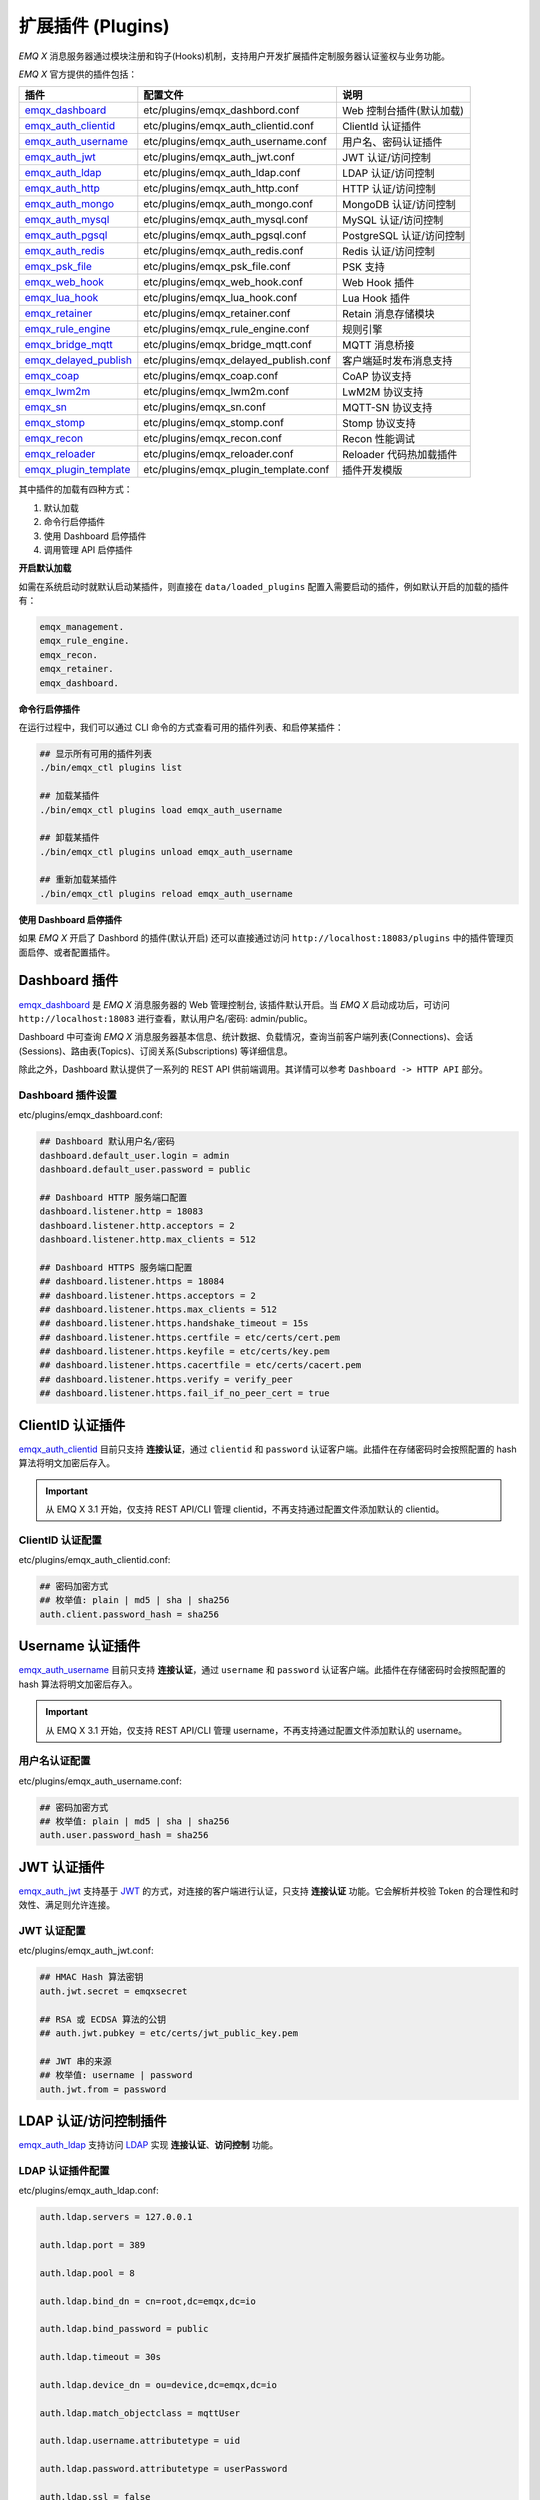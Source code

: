 
.. _plugins:

扩展插件 (Plugins)
^^^^^^^^^^^^^^^^^^^

*EMQ X* 消息服务器通过模块注册和钩子(Hooks)机制，支持用户开发扩展插件定制服务器认证鉴权与业务功能。

*EMQ X* 官方提供的插件包括：

+---------------------------+---------------------------------------+---------------------------+
| 插件                      | 配置文件                              | 说明                      |
+===========================+=======================================+===========================+
| `emqx_dashboard`_         + etc/plugins/emqx_dashbord.conf        | Web 控制台插件(默认加载)  |
+---------------------------+---------------------------------------+---------------------------+
| `emqx_auth_clientid`_     + etc/plugins/emqx_auth_clientid.conf   | ClientId 认证插件         |
+---------------------------+---------------------------------------+---------------------------+
| `emqx_auth_username`_     + etc/plugins/emqx_auth_username.conf   | 用户名、密码认证插件      |
+---------------------------+---------------------------------------+---------------------------+
| `emqx_auth_jwt`_          + etc/plugins/emqx_auth_jwt.conf        | JWT 认证/访问控制         |
+---------------------------+---------------------------------------+---------------------------+
| `emqx_auth_ldap`_         + etc/plugins/emqx_auth_ldap.conf       | LDAP 认证/访问控制        |
+---------------------------+---------------------------------------+---------------------------+
| `emqx_auth_http`_         + etc/plugins/emqx_auth_http.conf       | HTTP 认证/访问控制        |
+---------------------------+---------------------------------------+---------------------------+
| `emqx_auth_mongo`_        + etc/plugins/emqx_auth_mongo.conf      | MongoDB 认证/访问控制     |
+---------------------------+---------------------------------------+---------------------------+
| `emqx_auth_mysql`_        + etc/plugins/emqx_auth_mysql.conf      | MySQL 认证/访问控制       |
+---------------------------+---------------------------------------+---------------------------+
| `emqx_auth_pgsql`_        + etc/plugins/emqx_auth_pgsql.conf      | PostgreSQL 认证/访问控制  |
+---------------------------+---------------------------------------+---------------------------+
| `emqx_auth_redis`_        + etc/plugins/emqx_auth_redis.conf      | Redis 认证/访问控制       |
+---------------------------+---------------------------------------+---------------------------+
| `emqx_psk_file`_          + etc/plugins/emqx_psk_file.conf        | PSK 支持                  |
+---------------------------+---------------------------------------+---------------------------+
| `emqx_web_hook`_          + etc/plugins/emqx_web_hook.conf        | Web Hook 插件             |
+---------------------------+---------------------------------------+---------------------------+
| `emqx_lua_hook`_          + etc/plugins/emqx_lua_hook.conf        | Lua Hook 插件             |
+---------------------------+---------------------------------------+---------------------------+
| `emqx_retainer`_          + etc/plugins/emqx_retainer.conf        | Retain 消息存储模块       |
+---------------------------+---------------------------------------+---------------------------+
| `emqx_rule_engine`_       + etc/plugins/emqx_rule_engine.conf     | 规则引擎                  |
+---------------------------+---------------------------------------+---------------------------+
| `emqx_bridge_mqtt`_       + etc/plugins/emqx_bridge_mqtt.conf     | MQTT 消息桥接             |
+---------------------------+---------------------------------------+---------------------------+
| `emqx_delayed_publish`_   + etc/plugins/emqx_delayed_publish.conf | 客户端延时发布消息支持    |
+---------------------------+---------------------------------------+---------------------------+
| `emqx_coap`_              + etc/plugins/emqx_coap.conf            | CoAP 协议支持             |
+---------------------------+---------------------------------------+---------------------------+
| `emqx_lwm2m`_             + etc/plugins/emqx_lwm2m.conf           | LwM2M 协议支持            |
+---------------------------+---------------------------------------+---------------------------+
| `emqx_sn`_                + etc/plugins/emqx_sn.conf              | MQTT-SN 协议支持          |
+---------------------------+---------------------------------------+---------------------------+
| `emqx_stomp`_             + etc/plugins/emqx_stomp.conf           | Stomp 协议支持            |
+---------------------------+---------------------------------------+---------------------------+
| `emqx_recon`_             + etc/plugins/emqx_recon.conf           | Recon 性能调试            |
+---------------------------+---------------------------------------+---------------------------+
| `emqx_reloader`_          + etc/plugins/emqx_reloader.conf        | Reloader 代码热加载插件   |
+---------------------------+---------------------------------------+---------------------------+
| `emqx_plugin_template`_   + etc/plugins/emqx_plugin_template.conf | 插件开发模版              |
+---------------------------+---------------------------------------+---------------------------+

其中插件的加载有四种方式：

1. 默认加载
2. 命令行启停插件
3. 使用 Dashboard 启停插件
4. 调用管理 API 启停插件

**开启默认加载**

如需在系统启动时就默认启动某插件，则直接在 ``data/loaded_plugins`` 配置入需要启动的插件，例如默认开启的加载的插件有：

.. code:: erlang

    emqx_management.
    emqx_rule_engine.
    emqx_recon.
    emqx_retainer.
    emqx_dashboard.

**命令行启停插件**

在运行过程中，我们可以通过 CLI 命令的方式查看可用的插件列表、和启停某插件：

.. code:: bash

    ## 显示所有可用的插件列表
    ./bin/emqx_ctl plugins list

    ## 加载某插件
    ./bin/emqx_ctl plugins load emqx_auth_username

    ## 卸载某插件
    ./bin/emqx_ctl plugins unload emqx_auth_username

    ## 重新加载某插件
    ./bin/emqx_ctl plugins reload emqx_auth_username

**使用 Dashboard 启停插件**

如果 *EMQ X* 开启了 Dashbord 的插件(默认开启) 还可以直接通过访问 ``http://localhost:18083/plugins`` 中的插件管理页面启停、或者配置插件。

Dashboard 插件
-----------------

`emqx_dashboard`_ 是 *EMQ X* 消息服务器的 Web 管理控制台, 该插件默认开启。当 *EMQ X* 启动成功后，可访问 ``http://localhost:18083`` 进行查看，默认用户名/密码: admin/public。

Dashboard 中可查询 *EMQ X* 消息服务器基本信息、统计数据、负载情况，查询当前客户端列表(Connections)、会话(Sessions)、路由表(Topics)、订阅关系(Subscriptions) 等详细信息。

.. image:: ./_static/images/dashboard.png

除此之外，Dashboard 默认提供了一系列的 REST API 供前端调用。其详情可以参考 ``Dashboard -> HTTP API`` 部分。

Dashboard 插件设置
::::::::::::::::::

etc/plugins/emqx_dashboard.conf:

.. code:: properties

    ## Dashboard 默认用户名/密码
    dashboard.default_user.login = admin
    dashboard.default_user.password = public

    ## Dashboard HTTP 服务端口配置
    dashboard.listener.http = 18083
    dashboard.listener.http.acceptors = 2
    dashboard.listener.http.max_clients = 512

    ## Dashboard HTTPS 服务端口配置
    ## dashboard.listener.https = 18084
    ## dashboard.listener.https.acceptors = 2
    ## dashboard.listener.https.max_clients = 512
    ## dashboard.listener.https.handshake_timeout = 15s
    ## dashboard.listener.https.certfile = etc/certs/cert.pem
    ## dashboard.listener.https.keyfile = etc/certs/key.pem
    ## dashboard.listener.https.cacertfile = etc/certs/cacert.pem
    ## dashboard.listener.https.verify = verify_peer
    ## dashboard.listener.https.fail_if_no_peer_cert = true

ClientID 认证插件
--------------------

`emqx_auth_clientid`_ 目前只支持 **连接认证**，通过 ``clientid`` 和 ``password`` 认证客户端。此插件在存储密码时会按照配置的 hash 算法将明文加密后存入。

.. important:: 从 EMQ X 3.1 开始，仅支持 REST API/CLI 管理 clientid，不再支持通过配置文件添加默认的 clientid。

ClientID 认证配置
:::::::::::::::::

etc/plugins/emqx_auth_clientid.conf:

.. code:: properties

    ## 密码加密方式
    ## 枚举值: plain | md5 | sha | sha256
    auth.client.password_hash = sha256

Username 认证插件
--------------------

`emqx_auth_username`_ 目前只支持 **连接认证**，通过 ``username`` 和 ``password`` 认证客户端。此插件在存储密码时会按照配置的 hash 算法将明文加密后存入。

.. important:: 从 EMQ X 3.1 开始，仅支持 REST API/CLI 管理 username，不再支持通过配置文件添加默认的 username。

用户名认证配置
::::::::::::::

etc/plugins/emqx_auth_username.conf:

.. code:: properties

    ## 密码加密方式
    ## 枚举值: plain | md5 | sha | sha256
    auth.user.password_hash = sha256

JWT 认证插件
--------------

`emqx_auth_jwt`_ 支持基于 `JWT`_ 的方式，对连接的客户端进行认证，只支持 **连接认证** 功能。它会解析并校验 Token 的合理性和时效性、满足则允许连接。

JWT 认证配置
::::::::::::

etc/plugins/emqx_auth_jwt.conf:

.. code:: properties

    ## HMAC Hash 算法密钥
    auth.jwt.secret = emqxsecret

    ## RSA 或 ECDSA 算法的公钥
    ## auth.jwt.pubkey = etc/certs/jwt_public_key.pem

    ## JWT 串的来源
    ## 枚举值: username | password
    auth.jwt.from = password

LDAP 认证/访问控制插件
-----------------------

`emqx_auth_ldap`_ 支持访问 `LDAP`_ 实现 **连接认证**、**访问控制** 功能。

LDAP 认证插件配置
:::::::::::::::::

etc/plugins/emqx_auth_ldap.conf:

.. code:: properties

    auth.ldap.servers = 127.0.0.1

    auth.ldap.port = 389

    auth.ldap.pool = 8

    auth.ldap.bind_dn = cn=root,dc=emqx,dc=io

    auth.ldap.bind_password = public

    auth.ldap.timeout = 30s

    auth.ldap.device_dn = ou=device,dc=emqx,dc=io

    auth.ldap.match_objectclass = mqttUser

    auth.ldap.username.attributetype = uid

    auth.ldap.password.attributetype = userPassword

    auth.ldap.ssl = false

    ## auth.ldap.ssl.certfile = etc/certs/cert.pem

    ## auth.ldap.ssl.keyfile = etc/certs/key.pem

    ## auth.ldap.ssl.cacertfile = etc/certs/cacert.pem

    ## auth.ldap.ssl.verify = verify_peer

    ## auth.ldap.ssl.fail_if_no_peer_cert = true


HTTP 认证/访问控制插件
------------------------

`emqx_auth_http`_ 插件实现 **连接认证** 与 **访问控制** 的功能。它会将每个请求发送到指定的 HTTP 服务，通过其返回值来判断是否具有操作权限。

该插件总共支持三个请求分别为：

1. **auth.http.auth_req**: 连接认证
2. **auth.http.super_req**: 判断是否为超级用户
3. **auth.http.acl_req**: 访问控制权限查询

每个请求的参数都支持使用真实的客户端的 Username, IP 地址等进行自定义。

.. NOTE:: 其中在 3.1 版本中新增的 %C %d 的支持。

HTTP 认证插件配置
:::::::::::::::::

etc/plugins/emqx_auth_http.conf:

.. code:: properties

    ## http 请求超时时间, 0 为不设置超时
    ## auth.http.request.timeout = 0

    ## http 建立 tcp 连接的超时时间, 默认与 'request.timeout' 一致
    ## auth.http.request.connect_timout = 0

    ## http 请求最大重试次数
    auth.http.request.retry_times = 3

    ## http 重试间隔
    auth.http.request.retry_interval = 1s

    ## 重试间隔的退避指数, 实际值 = `interval * backoff ^ times`
    auth.http.request.retry_backoff = 2.0

    ## https 证书配置
    ## auth.http.ssl.cacertfile = {{ platform_etc_dir }}/certs/ca.pem
    ## auth.http.ssl.certfile = {{ platform_etc_dir }}/certs/client-cert.pem
    ## auth.http.ssl.keyfile = {{ platform_etc_dir }}/certs/client-key.pem

    ## 占位符:
    ##  - %u: username
    ##  - %c: clientid
    ##  - %a: ipaddress
    ##  - %P: password
    ##  - %C: common name of client TLS cert
    ##  - %d: subject of client TLS cert
    auth.http.auth_req = http://127.0.0.1:8080/mqtt/auth

    ## AUTH 请求的 HTTP 方法和参数配置
    auth.http.auth_req.method = post
    auth.http.auth_req.params = clientid=%c,username=%u,password=%P

    auth.http.super_req = http://127.0.0.1:8080/mqtt/superuser
    auth.http.super_req.method = post
    auth.http.super_req.params = clientid=%c,username=%u

    ## 占位符:
    ##  - %A: 1 | 2, 1 = sub, 2 = pub
    ##  - %u: username
    ##  - %c: clientid
    ##  - %a: ipaddress
    ##  - %t: topic
    auth.http.acl_req = http://127.0.0.1:8080/mqtt/acl
    auth.http.acl_req.method = get
    auth.http.acl_req.params = access=%A,username=%u,clientid=%c,ipaddr=%a,topic=%t

HTTP API 返回值处理
:::::::::::::::::::

**连接认证**：

.. code:: bash

    ## 认证成功
    HTTP Status Code: 200

    ## 忽略此次认证
    HTTP Status Code: 200
    Body: ignore

    ## 认证失败
    HTTP Status Code: Except 200

**超级用户**：

.. code:: bash

    ## 确认为超级用户
    HTTP Status Code: 200

    ## 非超级用户
    HTTP Status Code: Except 200

**访问控制**：

.. code:: bash

    ## 允许 Publish/Subscribe：
    HTTP Status Code: 200

    ## 忽略此次鉴权:
    HTTP Status Code: 200
    Body: ignore

    ## 拒绝该次 Publish/Subscribe:
    HTTP Status Code: Except 200

MySQL 认证/访问控制插件
--------------------------

`emqx_auth_mysql`_ 支持访问 MySQL 实现 **连接认证**、**访问控制** 功能。要实现这些功能，我们需要在 MySQL 中创建两张表，其格式如下：

MQTT 用户表
:::::::::::

.. code:: sql

    CREATE TABLE `mqtt_user` (
      `id` int(11) unsigned NOT NULL AUTO_INCREMENT,
      `username` varchar(100) DEFAULT NULL,
      `password` varchar(100) DEFAULT NULL,
      `salt` varchar(35) DEFAULT NULL,
      `is_superuser` tinyint(1) DEFAULT 0,
      `created` datetime DEFAULT NULL,
      PRIMARY KEY (`id`),
      UNIQUE KEY `mqtt_username` (`username`)
    ) ENGINE=MyISAM DEFAULT CHARSET=utf8;

.. NOTE:: 插件同样支持使用自定义结构的表，通过 ``auth_query`` 配置查询语句即可。

MQTT 访问控制表
:::::::::::::::

.. code:: sql

    CREATE TABLE `mqtt_acl` (
      `id` int(11) unsigned NOT NULL AUTO_INCREMENT,
      `allow` int(1) DEFAULT NULL COMMENT '0: deny, 1: allow',
      `ipaddr` varchar(60) DEFAULT NULL COMMENT 'IpAddress',
      `username` varchar(100) DEFAULT NULL COMMENT 'Username',
      `clientid` varchar(100) DEFAULT NULL COMMENT 'ClientId',
      `access` int(2) NOT NULL COMMENT '1: subscribe, 2: publish, 3: pubsub',
      `topic` varchar(100) NOT NULL DEFAULT '' COMMENT 'Topic Filter',
      PRIMARY KEY (`id`)
    ) ENGINE=InnoDB DEFAULT CHARSET=utf8;

    INSERT INTO `mqtt_acl` (`id`, `allow`, `ipaddr`, `username`, `clientid`, `access`, `topic`)
    VALUES
        (1,1,NULL,'$all',NULL,2,'#'),
        (2,0,NULL,'$all',NULL,1,'$SYS/#'),
        (3,0,NULL,'$all',NULL,1,'eq #'),
        (5,1,'127.0.0.1',NULL,NULL,2,'$SYS/#'),
        (6,1,'127.0.0.1',NULL,NULL,2,'#'),
        (7,1,NULL,'dashboard',NULL,1,'$SYS/#');

配置 MySQL 认证鉴权插件
::::::::::::::::::::::::

etc/plugins/emqx_auth_mysql.conf:

.. code:: properties

    ## Mysql 服务器地址
    auth.mysql.server = 127.0.0.1:3306

    ## Mysql 连接池大小
    auth.mysql.pool = 8

    ## Mysql 连接用户名
    ## auth.mysql.username =

    ## Mysql 连接密码
    ## auth.mysql.password =

    ## Mysql 认证用户表名
    auth.mysql.database = mqtt

    ## Mysql 查询超时时间
    auth.mysql.query_timeout = 5s

    ## 可用占位符:
    ##  - %u: username
    ##  - %c: clientid
    ##  - %C: common name of client TLS cert
    ##  - %d: subject of client TLS cert
    ## 注: 该条 SQL 必须且仅需查询 `password` 字段
    auth.mysql.auth_query = select password from mqtt_user where username = '%u' limit 1

    ## 密码加密方式: plain, md5, sha, sha256, pbkdf2
    auth.mysql.password_hash = sha256

    ## 超级用户查询语句
    auth.mysql.super_query = select is_superuser from mqtt_user where username = '%u' limit 1

    ## ACL 查询语句
    ## 注: 可以增加 'ORDER BY' 子句以控制 ACL 规则的生效顺序
    auth.mysql.acl_query = select allow, ipaddr, username, clientid, access, topic from mqtt_acl where ipaddr = '%a' or username = '%u' or username = '$all' or clientid = '%c'

此外，为防止密码域过于简单而带来安全的隐患问题，该插件还支持密码加盐操作：

.. code:: properties

    ## 加盐密文格式
    ## auth.mysql.password_hash = salt,sha256
    ## auth.mysql.password_hash = salt,bcrypt
    ## auth.mysql.password_hash = sha256,salt

    ## pbkdf2 带 macfun 格式
    ## macfun: md4, md5, ripemd160, sha, sha224, sha256, sha384, sha512
    ## auth.mysql.password_hash = pbkdf2,sha256,1000,20

.. note:: 3.1 版本新增 %C %d 支持。

Postgres 认证插件
-------------------

`emqx_auth_pgsql`_ 通过访问 Postgres 实现 **连接认证**、**访问控制** 功能。同样需要定义两张表如下：

Postgres MQTT 用户表
::::::::::::::::::::

.. code:: sql

    CREATE TABLE mqtt_user (
      id SERIAL primary key,
      is_superuser boolean,
      username character varying(100),
      password character varying(100),
      salt character varying(40)
    );

Postgres MQTT 访问控制表
::::::::::::::::::::::::

.. code:: sql

    CREATE TABLE mqtt_acl (
      id SERIAL primary key,
      allow integer,
      ipaddr character varying(60),
      username character varying(100),
      clientid character varying(100),
      access  integer,
      topic character varying(100)
    );

    INSERT INTO mqtt_acl (id, allow, ipaddr, username, clientid, access, topic)
    VALUES
        (1,1,NULL,'$all',NULL,2,'#'),
        (2,0,NULL,'$all',NULL,1,'$SYS/#'),
        (3,0,NULL,'$all',NULL,1,'eq #'),
        (5,1,'127.0.0.1',NULL,NULL,2,'$SYS/#'),
        (6,1,'127.0.0.1',NULL,NULL,2,'#'),
        (7,1,NULL,'dashboard',NULL,1,'$SYS/#');

配置 Postgres 认证鉴权插件
::::::::::::::::::::::::::

etc/plugins/emqx_auth_pgsql.conf:

.. code:: properties

    ## PostgreSQL 服务地址
    auth.pgsql.server = 127.0.0.1:5432

    ## PostgreSQL 连接池大小
    auth.pgsql.pool = 8

    auth.pgsql.username = root

    ## auth.pgsql.password =

    auth.pgsql.database = mqtt

    auth.pgsql.encoding = utf8

    ## 连接认证查询 SQL
    ## 占位符:
    ##  - %u: username
    ##  - %c: clientid
    ##  - %C: common name of client TLS cert
    ##  - %d: subject of client TLS cert
    auth.pgsql.auth_query = select password from mqtt_user where username = '%u' limit 1

    ## 加密方式: plain | md5 | sha | sha256 | bcrypt
    auth.pgsql.password_hash = sha256

    ## 超级用户查询语句 (占位符与认证一致)
    auth.pgsql.super_query = select is_superuser from mqtt_user where username = '%u' limit 1

    ## ACL 查询语句
    ##
    ## 占位符:
    ##  - %a: ipaddress
    ##  - %u: username
    ##  - %c: clientid
    ## 注: 可以增加 'ORDER BY' 子句以控制 ACL 规则的生效顺序
    auth.pgsql.acl_query = select allow, ipaddr, username, clientid, access, topic from mqtt_acl where ipaddr = '%a' or username = '%u' or username = '$all' or clientid = '%c'

同样的 password_hash 可以配置为更为安全的模式：

.. code:: properties

    ## 加盐加密格式
    ## auth.pgsql.password_hash = salt,sha256
    ## auth.pgsql.password_hash = sha256,salt
    ## auth.pgsql.password_hash = salt,bcrypt

    ## pbkdf2 macfun 格式
    ## macfun: md4, md5, ripemd160, sha, sha224, sha256, sha384, sha512
    ## auth.pgsql.password_hash = pbkdf2,sha256,1000,20

开启以下配置，则可支持 TLS 连接到 Postgres：

.. code:: properties

    ## 是否开启 SSL
    auth.pgsql.ssl = false

    ## 证书配置
    ## auth.pgsql.ssl_opts.keyfile =
    ## auth.pgsql.ssl_opts.certfile =
    ## auth.pgsql.ssl_opts.cacertfile =

.. note:: 3.1 版本新增 %C %d 支持。

Redis 认证/访问控制插件
------------------------

`emqx_auth_redis`_ 通过访问 Redis 数据以实现 **连接认证** 和 **访问控制** 的功能。

配置 Redis 认证插件
:::::::::::::::::::

etc/plugins/emqx_auth_redis.conf:

.. code:: properties

    ## Redis 服务集群类型
    ## 枚举值: single | sentinel | cluster
    auth.redis.type = single

    ## Redis 服务器地址
    ##
    ## Single Redis Server: 127.0.0.1:6379, localhost:6379
    ## Redis Sentinel: 127.0.0.1:26379,127.0.0.2:26379,127.0.0.3:26379
    ## Redis Cluster: 127.0.0.1:6379,127.0.0.2:6379,127.0.0.3:6379
    auth.redis.server = 127.0.0.1:6379

    ## Redis sentinel 名称
    ## auth.redis.sentinel = mymaster

    ## Redis 连接池大小
    auth.redis.pool = 8

    ## Redis database 序号
    auth.redis.database = 0

    ## Redis password.
    ## auth.redis.password =

    ## Redis 查询超时时间
    auth.redis.query_timeout = 5s

    ## 认证查询指令
    ## 占位符:
    ##  - %u: username
    ##  - %c: clientid
    ##  - %C: common name of client TLS cert
    ##  - %d: subject of client TLS cert
    auth.redis.auth_cmd = HMGET mqtt_user:%u password

    ## 密码加密方式.
    ## 枚举: plain | md5 | sha | sha256 | bcrypt
    auth.redis.password_hash = plain

    ## 超级用户查询指令 (占位符与认证一致)
    auth.redis.super_cmd = HGET mqtt_user:%u is_superuser

    ## ACL 查询指令
    ## 占位符:
    ##  - %u: username
    ##  - %c: clientid
    auth.redis.acl_cmd = HGETALL mqtt_acl:%u

同样，该插件支持更安全的密码格式：

.. code:: properties

    ## 加盐密文格式
    ## auth.redis.password_hash = salt,sha256
    ## auth.redis.password_hash = sha256,salt
    ## auth.redis.password_hash = salt,bcrypt

    ## pbkdf2 macfun 格式
    ## macfun: md4, md5, ripemd160, sha, sha224, sha256, sha384, sha512
    ## auth.redis.password_hash = pbkdf2,sha256,1000,20

.. note:: 3.1 版本新增 %C %d 支持。

Redis 用户 Hash
::::::::::::::::

默认基于用户 Hash 认证：

.. code::

    HSET mqtt_user:<username> is_superuser 1
    HSET mqtt_user:<username> password "passwd"
    HSET mqtt_user:<username> salt "salt"

Redis ACL 规则 Hash
::::::::::::::::::::

默认采用 Hash 存储 ACL 规则：

.. code::

    HSET mqtt_acl:<username> topic1 1
    HSET mqtt_acl:<username> topic2 2
    HSET mqtt_acl:<username> topic3 3

.. NOTE:: 1: subscribe, 2: publish, 3: pubsub

MongoDB 认证/访问控制插件
---------------------------

`emqx_auth_mongo`_ 通过访问 MongoDB 实现 **连接认证** 和 **访问控制** 功能。

配置 MongoDB 认证插件
:::::::::::::::::::::

etc/plugins/emqx_auth_mongo.conf:

.. code:: properties

    ## MongoDB 拓扑类型
    ## 枚举: single | unknown | sharded | rs
    auth.mongo.type = single

    ## rs 模式下的 `set name`
    ## auth.mongo.rs_set_name =

    ## MongoDB 服务地址
    auth.mongo.server = 127.0.0.1:27017

    ## MongoDB 连接池大小
    auth.mongo.pool = 8

    ## 连接认证信息
    ## auth.mongo.login =
    ## auth.mongo.password =
    ## auth.mongo.auth_source = admin

    ## 认证数据表名
    auth.mongo.database = mqtt

    ## 查询超时时间
    auth.mongo.query_timeout = 5s

    ## 认证查询配置
    auth.mongo.auth_query.collection = mqtt_user
    auth.mongo.auth_query.password_field = password
    auth.mongo.auth_query.password_hash = sha256

    ## 连接认证查询字段列表
    ## 占位符:
    ##  - %u: username
    ##  - %c: clientid
    ##  - %C: common name of client TLS cert
    ##  - %d: subject of client TLS cert
    auth.mongo.auth_query.selector = username=%u

    ## 超级用户查询
    auth.mongo.super_query = on
    auth.mongo.super_query.collection = mqtt_user
    auth.mongo.super_query.super_field = is_superuser
    auth.mongo.super_query.selector = username=%u

    ## ACL 查询配置
    auth.mongo.acl_query = on
    auth.mongo.acl_query.collection = mqtt_acl

    auth.mongo.acl_query.selector = username=%u

.. note:: 3.1 版本新增 %C %d 支持。

MongoDB 数据库
::::::::::::::

.. code:: javascript

    use mqtt
    db.createCollection("mqtt_user")
    db.createCollection("mqtt_acl")
    db.mqtt_user.ensureIndex({"username":1})

.. NOTE:: 数据库、集合名称可自定义。

MongoDB 用户集合
::::::::::::::::

.. code:: javascript

    {
        username: "user",
        password: "password hash",
        is_superuser: boolean (true, false),
        created: "datetime"
    }

示例：

.. code::

    db.mqtt_user.insert({username: "test", password: "password hash", is_superuser: false})
    db.mqtt_user:insert({username: "root", is_superuser: true})

MongoDB ACL 集合
::::::::::::::::

.. code:: javascript

    {
        username: "username",
        clientid: "clientid",
        publish: ["topic1", "topic2", ...],
        subscribe: ["subtop1", "subtop2", ...],
        pubsub: ["topic/#", "topic1", ...]
    }

示例：

.. code::

    db.mqtt_acl.insert({username: "test", publish: ["t/1", "t/2"], subscribe: ["user/%u", "client/%c"]})
    db.mqtt_acl.insert({username: "admin", pubsub: ["#"]})

PSK 认证插件
--------------

`emqx_psk_file`_ 插件主要提供了 PSK 支持。其目的是用于在客户端建立 TLS/DTLS 连接时，通过 PSK 方式实现 **连接认证** 的功能。

配置 PSK 认证插件
:::::::::::::::::

etc/plugins/emqx_psk_file.conf:

.. code:: properties

    psk.file.path = etc/psk.txt

WebHook 插件
--------------

`emqx_web_hook`_ 插件可以将所有 *EMQ X* 的事件及消息都发送到指定的 HTTP 服务器。

配置 WebHook 插件
:::::::::::::::::

etc/plugins/emqx_web_hook.conf:

.. code:: properties

    ## 回调的 Web Server 地址
    web.hook.api.url = http://127.0.0.1:8080

    ## 编码 Payload 字段
    ## 枚举值: undefined | base64 | base62
    ## 默认值: undefined (不进行编码)
    ## web.hook.encode_payload = base64

    ## 消息、事件配置
    web.hook.rule.client.connected.1     = {"action": "on_client_connected"}
    web.hook.rule.client.disconnected.1  = {"action": "on_client_disconnected"}
    web.hook.rule.client.subscribe.1     = {"action": "on_client_subscribe"}
    web.hook.rule.client.unsubscribe.1   = {"action": "on_client_unsubscribe"}
    web.hook.rule.session.created.1      = {"action": "on_session_created"}
    web.hook.rule.session.subscribed.1   = {"action": "on_session_subscribed"}
    web.hook.rule.session.unsubscribed.1 = {"action": "on_session_unsubscribed"}
    web.hook.rule.session.terminated.1   = {"action": "on_session_terminated"}
    web.hook.rule.message.publish.1      = {"action": "on_message_publish"}
    web.hook.rule.message.deliver.1      = {"action": "on_message_deliver"}
    web.hook.rule.message.acked.1        = {"action": "on_message_acked"}

Lua 插件
-----------

`emqx_lua_hook`_ 插件将所有的事件和消息都发送到指定的 Lua 函数上。其具体使用参见其 README。

Retainer 插件
---------------

`emqx_retainer`_ 该插件设置为默认启动，为 *EMQ X* 提供 Retained 类型的消息支持。它会将所有主题的 Retained 消息存储在集群的数据库中，并待有客户端订阅该主题的时候将该消息投递出去。

配置 Retainer 插件
::::::::::::::::::

etc/plugins/emqx_retainer.conf:

.. code:: properties

    ## retained 消息存储方式
    ##  - ram: 仅内存
    ##  - disc: 内存和磁盘
    ##  - disc_only: 仅磁盘
    retainer.storage_type = ram

    ## 最大存储数 (0表示未限制)
    retainer.max_retained_messages = 0

    ## 单条最大可存储消息大小
    retainer.max_payload_size = 1MB

    ## 过期时间, 0 表示永不过期
    ## 单位: h 小时; m 分钟; s 秒。如 60m 表示 60 分钟
    retainer.expiry_interval = 0

Delayed Publish 插件
-----------------------

`emqx_delayed_publish`_ 提供了延迟发送消息的功能。当客户端使用特殊主题前缀 ``$delayed/<seconds>/`` 发布消息到 *EMQ X* 时，*EMQ X* 将在 ``<seconds>`` 秒后发布该主题消息。

CoAP 协议插件
----------------

`emqx_coap`_ 提供对 CoAP 协议(RFC 7252)的支持。

配置 CoAP 协议插件
::::::::::::::::::

etc/plugins/emqx_coap.conf:

.. code:: properties

    coap.port = 5683

    coap.keepalive = 120s

    coap.enable_stats = off

若开启以下配置，则可以支持 DTLS：

.. code:: properties

    ## DTLS 监听端口
    coap.dtls.port = 5684

    coap.dtls.keyfile = {{ platform_etc_dir }}/certs/key.pem

    coap.dtls.certfile = {{ platform_etc_dir }}/certs/cert.pem

    ## 双向认证相关
    ## coap.dtls.verify = verify_peer
    ## coap.dtls.cacertfile = {{ platform_etc_dir }}/certs/cacert.pem
    ## coap.dtls.fail_if_no_peer_cert = false

测试 CoAP 插件
::::::::::::::

我们可以通过安装 `libcoap`_ 来测试 *EMQ X* 对 CoAP 协议的支持情况。

.. code:: bash

    yum install libcoap

    % coap client publish message
    coap-client -m put -e "qos=0&retain=0&message=payload&topic=hello" coap://localhost/mqtt

LwM2M 协议插件
----------------

`emqx_lwm2m`_ 提供对 LwM2M 协议的支持。

配置 LwM2M 插件
:::::::::::::::

etc/plugins/emqx_lwm2m.conf:

.. code:: properties

    ## LwM2M 监听端口
    lwm2m.port = 5683

    ## Lifetime 限制
    lwm2m.lifetime_min = 1s
    lwm2m.lifetime_max = 86400s

    ## Q Mode 模式下 `time window` 长度, 单位秒。
    ## 超过该 window 的消息都将被缓存
    #lwm2m.qmode_time_window = 22

    ## LwM2M 是否部署在 coaproxy 后
    #lwm2m.lb = coaproxy

    ## 设备上线后，主动 observe 所有的 objects
    #lwm2m.auto_observe = off

    ## client register 成功后主动向 EMQ X 订阅的主题
    ## 占位符:
    ##    '%e': Endpoint Name
    ##    '%a': IP Address
    lwm2m.topics.command = lwm2m/%e/dn/#

    ## client 应答消息(response) 到 EMQ X 的主题
    lwm2m.topics.response = lwm2m/%e/up/resp

    ## client 通知类消息(noify message) 到 EMQ X 的主题
    lwm2m.topics.notify = lwm2m/%e/up/notify

    ## client 注册类消息(register message) 到 EMQ X 的主题
    lwm2m.topics.register = lwm2m/%e/up/resp

    # client 更新类消息(update message) 到 EMQ X 的主题
    lwm2m.topics.update = lwm2m/%e/up/resp

    # Object 定义的 xml 文件位置
    lwm2m.xml_dir =  etc/lwm2m_xml

同样可以通过以下配置打开 DTLS 支持：

.. code:: properties

    # DTLS 证书配置
    lwm2m.certfile = etc/certs/cert.pem
    lwm2m.keyfile = etc/certs/key.pem

MQTT-SN 协议插件
------------------

`emqx_sn`_ 插件提供对 `MQTT-SN`_ 协议的支持。

配置 MQTT-SN 协议插件
:::::::::::::::::::::

etc/plugins/emqx_sn.conf:

.. code:: properties

    mqtt.sn.port = 1884

Stomp 协议插件
-----------------

`emqx_stomp`_ 提供对 Stomp 协议的支持。支持客户端通过 Stomp 1.0/1.1/1.2 协议连接 EMQ X，发布订阅 MQTT 消息。

配置 Stomp 插件
:::::::::::::::

.. NOTE:: Stomp 协议端口: 61613

etc/plugins/emqx_stomp.conf:

.. code:: properties

    stomp.default_user.login = guest

    stomp.default_user.passcode = guest

    stomp.allow_anonymous = true

    stomp.frame.max_headers = 10

    stomp.frame.max_header_length = 1024

    stomp.frame.max_body_length = 8192

    stomp.listener = 61613

    stomp.listener.acceptors = 4

    stomp.listener.max_clients = 512

Recon 性能调试插件
-------------------

`emqx_recon`_ 插件集成了 recon 性能调测库，可用于查看当前系统的一些状态信息，例如：

.. code:: bash

    ./bin/emqx_ctl recon

    recon memory                 #recon_alloc:memory/2
    recon allocated              #recon_alloc:memory(allocated_types, current|max)
    recon bin_leak               #recon:bin_leak(100)
    recon node_stats             #recon:node_stats(10, 1000)
    recon remote_load Mod        #recon:remote_load(Mod)

配置 Recon 插件
:::::::::::::::

etc/plugins/emqx_recon.conf:

.. code:: properties

    %% Garbage Collection: 10 minutes
    recon.gc_interval = 600

Reloader 热加载插件
--------------------

`emqx_reloader`_ 用于开发调试的代码热升级插件。加载该插件后 *EMQ X* 会根据配置的时间间隔自动热升级更新代码。

同时，也提供了 CLI 命令来指定 reload 某一个模块：

.. code:: bash

    ./bin/emqx_ctl reload <Module>

.. NOTE:: 产品部署环境不建议使用该插件。

配置 Reloader 插件
::::::::::::::::::

etc/plugins/emqx_reloader.conf:

.. code:: properties

    reloader.interval = 60

    reloader.logfile = log/reloader.log

插件开发模版
---------------

`emqx_plugin_template`_ 是一个 *EMQ X* 插件模板，在功能上并无任何意义。

开发者需要自定义插件时，可以查看该插件的代码和结构，以更快地开发一个标准的 *EMQ X* 插件。插件实际是一个普通的 ``Erlang Application``，其配置文件为: ``etc/${PluginName}.config``。

EMQ X R3.1 插件开发
--------------------

创建插件项目
::::::::::::

参考 `emqx_plugin_template`_ 插件模版创建新的插件项目。

.. NOTE:: 在 ``<plugin name>_app.erl`` 文件中必须加上标签 ``-emqx_plugin(?MODULE).`` 以表明这是一个 EMQ X 的插件。

创建认证/访问控制模块
::::::::::::::::::::::

认证演示模块 - emqx_auth_demo.erl

.. code:: erlang

    -module(emqx_auth_demo).

    -export([ init/1
            , check/2
            , description/0
            ]).

    init(Opts) -> {ok, Opts}.

    check(_Credentials = #{client_id := ClientId, username := Username, password := Password}, _State) ->
        io:format("Auth Demo: clientId=~p, username=~p, password=~p~n", [ClientId, Username, Password]),
        ok.

    description() -> "Auth Demo Module".

访问控制演示模块 - emqx_acl_demo.erl

.. code:: erlang

    -module(emqx_acl_demo).

    -include_lib("emqx/include/emqx.hrl").

    %% ACL callbacks
    -export([ init/1
            , check_acl/5
            , reload_acl/1
            , description/0
            ]).

    init(Opts) ->
        {ok, Opts}.

    check_acl({Credentials, PubSub, _NoMatchAction, Topic}, _State) ->
        io:format("ACL Demo: ~p ~p ~p~n", [Credentials, PubSub, Topic]),
        allow.

    reload_acl(_State) ->
        ok.

    description() -> "ACL Demo Module".

注册认证、访问控制模块 - emqx_plugin_template_app.erl

.. code:: erlang

    ok = emqx:hook('client.authenticate', fun emqx_auth_demo:check/2, []),
    ok = emqx:hook('client.check_acl', fun emqx_acl_demo:check_acl/5, []).

注册钩子(Hooks)
::::::::::::::::

通过钩子(Hook)处理客户端上下线、主题订阅、消息收发。

emqx_plugin_template.erl:

.. code:: erlang

    %% Called when the plugin application start
    load(Env) ->
        emqx:hook('client.authenticate', fun ?MODULE:on_client_authenticate/2, [Env]),
        emqx:hook('client.check_acl', fun ?MODULE:on_client_check_acl/5, [Env]),
        emqx:hook('client.connected', fun ?MODULE:on_client_connected/4, [Env]),
        emqx:hook('client.disconnected', fun ?MODULE:on_client_disconnected/3, [Env]),
        emqx:hook('client.subscribe', fun ?MODULE:on_client_subscribe/3, [Env]),
        emqx:hook('client.unsubscribe', fun ?MODULE:on_client_unsubscribe/3, [Env]),
        emqx:hook('session.created', fun ?MODULE:on_session_created/3, [Env]),
        emqx:hook('session.resumed', fun ?MODULE:on_session_resumed/3, [Env]),
        emqx:hook('session.subscribed', fun ?MODULE:on_session_subscribed/4, [Env]),
        emqx:hook('session.unsubscribed', fun ?MODULE:on_session_unsubscribed/4, [Env]),
        emqx:hook('session.terminated', fun ?MODULE:on_session_terminated/3, [Env]),
        emqx:hook('message.publish', fun ?MODULE:on_message_publish/2, [Env]),
        emqx:hook('message.deliver', fun ?MODULE:on_message_deliver/3, [Env]),
        emqx:hook('message.acked', fun ?MODULE:on_message_acked/3, [Env]),
        emqx:hook('message.dropped', fun ?MODULE:on_message_dropped/3, [Env]).

所有可用钩子(Hook)说明:

+------------------------+----------------------------------+
| 钩子                   | 说明                             |
+========================+==================================+
| client.authenticate    | 连接认证                         |
+------------------------+----------------------------------+
| client.check_acl       | ACL 校验                         |
+------------------------+----------------------------------+
| client.connected       | 客户端上线                       |
+------------------------+----------------------------------+
| client.disconnected    | 客户端连接断开                   |
+------------------------+----------------------------------+
| client.subscribe       | 客户端订阅主题                   |
+------------------------+----------------------------------+
| client.unsubscribe     | 客户端取消订阅主题               |
+------------------------+----------------------------------+
| session.created        | 会话创建                         |
+------------------------+----------------------------------+
| session.resumed        | 会话恢复                         |
+------------------------+----------------------------------+
| session.subscribed     | 会话订阅主题后                   |
+------------------------+----------------------------------+
| session.unsubscribed   | 会话取消订阅主题后               |
+------------------------+----------------------------------+
| session.terminated     | 会话终止                         |
+------------------------+----------------------------------+
| message.publish        | MQTT 消息发布                    |
+------------------------+----------------------------------+
| message.deliver        | MQTT 消息进行投递                |
+------------------------+----------------------------------+
| message.acked          | MQTT 消息回执                    |
+------------------------+----------------------------------+
| message.dropped        | MQTT 消息丢弃                    |
+------------------------+----------------------------------+

注册 CLI 命令
:::::::::::::

扩展命令行演示模块 - emqx_cli_demo.erl

.. code:: erlang

    -module(emqx_cli_demo).

    -export([cmd/1]).

    cmd(["arg1", "arg2"]) ->
        emqx_cli:print("ok");

    cmd(_) ->
        emqx_cli:usage([{"cmd arg1 arg2", "cmd demo"}]).

注册命令行模块 - emqx_plugin_template_app.erl

.. code:: erlang

    ok = emqx_ctl:register_command(cmd, {emqx_cli_demo, cmd}, []),

插件加载后，``./bin/emqx_ctl`` 新增命令行：

.. code:: bash

    ./bin/emqx_ctl cmd arg1 arg2

插件配置文件
::::::::::::

插件自带配置文件放置在 ``etc/${plugin_name}.conf|config``。*EMQ X* 支持两种插件配置格式:

1. Erlang 原生配置文件格式 - ``${plugin_name}.config``::

    [
      {plugin_name, [
        {key, value}
      ]}
    ].

2. sysctl 的 ``k = v`` 通用格式 - ``${plugin_name}.conf``::

    plugin_name.key = value

.. NOTE:: ``k = v`` 格式配置需要插件开发者创建 ``priv/plugin_name.schema`` 映射文件。

编译发布插件
::::::::::::

1. clone emqx-rel 项目：

.. code:: bash

    git clone https://github.com/emqx/emqx-rel.git

2. rebar.config 添加依赖：

.. code:: erlang

    {deps,
       [ {plugin_name, {git, "url_of_plugin", {tag, "tag_of_plugin"}}}
       , ....
       ....
       ]
    }

3. rebar.config 中 relx 段落添加：

.. code:: erlang

    {relx,
        [...
        , ...
        , {release, {emqx, git_describe},
           [
             {plugin_name, load},
           ]
          }
        ]
    }

.. _emqx_dashboard:        https://github.com/emqx/emqx-dashboard
.. _emqx_retainer:         https://github.com/emqx/emqx-retainer
.. _emqx_delayed_publish:  https://github.com/emqx/emqx-delayed-publish
.. _emqx_auth_clientid:    https://github.com/emqx/emqx-auth-clientid
.. _emqx_auth_username:    https://github.com/emqx/emqx-auth-username
.. _emqx_auth_ldap:        https://github.com/emqx/emqx-auth-ldap
.. _emqx_auth_http:        https://github.com/emqx/emqx-auth-http
.. _emqx_auth_mysql:       https://github.com/emqx/emqx-auth-mysql
.. _emqx_auth_pgsql:       https://github.com/emqx/emqx-auth-pgsql
.. _emqx_auth_redis:       https://github.com/emqx/emqx-auth-redis
.. _emqx_auth_mongo:       https://github.com/emqx/emqx-auth-mongo
.. _emqx_auth_jwt:         https://github.com/emqx/emqx-auth-jwt
.. _emqx_web_hook:         https://github.com/emqx/emqx-web-hook
.. _emqx_lua_hook:         https://github.com/emqx/emqx-lua-hook
.. _emqx_sn:               https://github.com/emqx/emqx-sn
.. _emqx_coap:             https://github.com/emqx/emqx-coap
.. _emqx_lwm2m:            https://github.com/emqx/emqx-lwm2m
.. _emqx_stomp:            https://github.com/emqx/emqx-stomp
.. _emqx_recon:            https://github.com/emqx/emqx-recon
.. _emqx_reloader:         https://github.com/emqx/emqx-reloader
.. _emqx_psk_file:         https://github.com/emqx/emqx-psk-file
.. _emqx_plugin_template:  https://github.com/emqx/emqx-plugin-template
.. _emqx_rule_engine:      https://github.com/emqx/emqx-rule-engine
.. _emqx_bridge_mqtt:      https://github.com/emqx/emqx-bridge-mqtt
.. _recon:                 http://ferd.github.io/recon/
.. _LDAP:                  https://ldap.com
.. _JWT:                   https://jwt.io
.. _libcoap:               https://github.com/obgm/libcoap
.. _MQTT-SN:               https://github.com/emqx/emqx-sn
